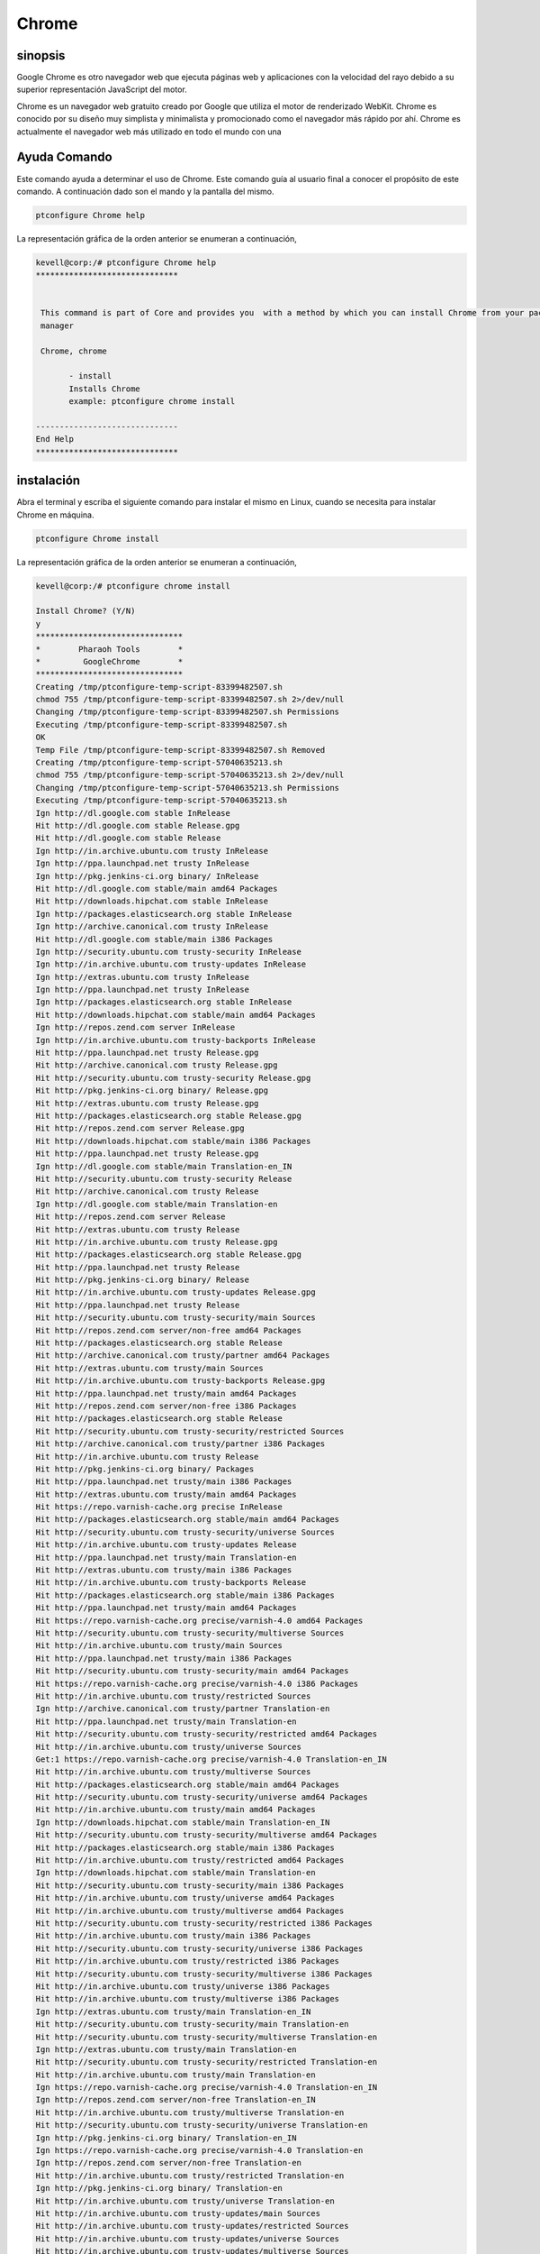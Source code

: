 ===========
Chrome
===========

sinopsis
-----------

Google Chrome es otro navegador web que ejecuta páginas web y aplicaciones con la velocidad del rayo debido a su superior representación JavaScript del motor.

Chrome es un navegador web gratuito creado por Google que utiliza el motor de renderizado WebKit. Chrome es conocido por su diseño muy 
simplista y minimalista y promocionado como el navegador más rápido por ahí. Chrome es actualmente el navegador web más utilizado en todo el mundo con una

Ayuda Comando
----------------------

Este comando ayuda a determinar el uso de Chrome. Este comando guía al usuario final a conocer el propósito de este comando. A continuación dado son el mando y la pantalla del mismo.

.. code-block:: bash
        
	        ptconfigure Chrome help

La representación gráfica de la orden anterior se enumeran a continuación,

.. code-block:: bash

 kevell@corp:/# ptconfigure Chrome help
 ******************************


  This command is part of Core and provides you  with a method by which you can install Chrome from your package
  manager

  Chrome, chrome

        - install
        Installs Chrome
        example: ptconfigure chrome install

 ------------------------------
 End Help
 ******************************

instalación
-----------

Abra el terminal y escriba el siguiente comando para instalar el mismo en Linux, cuando se necesita para instalar Chrome en máquina.

.. code-block:: bash
        
	        ptconfigure Chrome install

La representación gráfica de la orden anterior se enumeran a continuación,

.. code-block:: bash



 kevell@corp:/# ptconfigure chrome install 

 Install Chrome? (Y/N) 
 y 
 ******************************* 
 *        Pharaoh Tools        * 
 *         GoogleChrome        * 
 ******************************* 
 Creating /tmp/ptconfigure-temp-script-83399482507.sh 
 chmod 755 /tmp/ptconfigure-temp-script-83399482507.sh 2>/dev/null 
 Changing /tmp/ptconfigure-temp-script-83399482507.sh Permissions 
 Executing /tmp/ptconfigure-temp-script-83399482507.sh 
 OK 
 Temp File /tmp/ptconfigure-temp-script-83399482507.sh Removed 
 Creating /tmp/ptconfigure-temp-script-57040635213.sh 
 chmod 755 /tmp/ptconfigure-temp-script-57040635213.sh 2>/dev/null 
 Changing /tmp/ptconfigure-temp-script-57040635213.sh Permissions 
 Executing /tmp/ptconfigure-temp-script-57040635213.sh 
 Ign http://dl.google.com stable InRelease 
 Hit http://dl.google.com stable Release.gpg 
 Hit http://dl.google.com stable Release 
 Ign http://in.archive.ubuntu.com trusty InRelease 
 Ign http://ppa.launchpad.net trusty InRelease 
 Ign http://pkg.jenkins-ci.org binary/ InRelease 
 Hit http://dl.google.com stable/main amd64 Packages 
 Hit http://downloads.hipchat.com stable InRelease 
 Ign http://packages.elasticsearch.org stable InRelease 
 Ign http://archive.canonical.com trusty InRelease 
 Hit http://dl.google.com stable/main i386 Packages 
 Ign http://security.ubuntu.com trusty-security InRelease 
 Ign http://in.archive.ubuntu.com trusty-updates InRelease 
 Ign http://extras.ubuntu.com trusty InRelease 
 Ign http://ppa.launchpad.net trusty InRelease 
 Ign http://packages.elasticsearch.org stable InRelease 
 Hit http://downloads.hipchat.com stable/main amd64 Packages 
 Ign http://repos.zend.com server InRelease 
 Ign http://in.archive.ubuntu.com trusty-backports InRelease 
 Hit http://ppa.launchpad.net trusty Release.gpg 
 Hit http://archive.canonical.com trusty Release.gpg 
 Hit http://security.ubuntu.com trusty-security Release.gpg 
 Hit http://pkg.jenkins-ci.org binary/ Release.gpg 
 Hit http://extras.ubuntu.com trusty Release.gpg 
 Hit http://packages.elasticsearch.org stable Release.gpg 
 Hit http://repos.zend.com server Release.gpg 
 Hit http://downloads.hipchat.com stable/main i386 Packages 
 Hit http://ppa.launchpad.net trusty Release.gpg 
 Ign http://dl.google.com stable/main Translation-en_IN 
 Hit http://security.ubuntu.com trusty-security Release 
 Hit http://archive.canonical.com trusty Release 
 Ign http://dl.google.com stable/main Translation-en 
 Hit http://repos.zend.com server Release 
 Hit http://extras.ubuntu.com trusty Release 
 Hit http://in.archive.ubuntu.com trusty Release.gpg 
 Hit http://packages.elasticsearch.org stable Release.gpg 
 Hit http://ppa.launchpad.net trusty Release 
 Hit http://pkg.jenkins-ci.org binary/ Release 
 Hit http://in.archive.ubuntu.com trusty-updates Release.gpg 
 Hit http://ppa.launchpad.net trusty Release 
 Hit http://security.ubuntu.com trusty-security/main Sources 
 Hit http://repos.zend.com server/non-free amd64 Packages 
 Hit http://packages.elasticsearch.org stable Release 
 Hit http://archive.canonical.com trusty/partner amd64 Packages 
 Hit http://extras.ubuntu.com trusty/main Sources 
 Hit http://in.archive.ubuntu.com trusty-backports Release.gpg 
 Hit http://ppa.launchpad.net trusty/main amd64 Packages 
 Hit http://repos.zend.com server/non-free i386 Packages 
 Hit http://packages.elasticsearch.org stable Release 
 Hit http://security.ubuntu.com trusty-security/restricted Sources 
 Hit http://archive.canonical.com trusty/partner i386 Packages 
 Hit http://in.archive.ubuntu.com trusty Release 
 Hit http://pkg.jenkins-ci.org binary/ Packages 
 Hit http://ppa.launchpad.net trusty/main i386 Packages 
 Hit http://extras.ubuntu.com trusty/main amd64 Packages 
 Hit https://repo.varnish-cache.org precise InRelease 
 Hit http://packages.elasticsearch.org stable/main amd64 Packages 
 Hit http://security.ubuntu.com trusty-security/universe Sources 
 Hit http://in.archive.ubuntu.com trusty-updates Release 
 Hit http://ppa.launchpad.net trusty/main Translation-en 
 Hit http://extras.ubuntu.com trusty/main i386 Packages 
 Hit http://in.archive.ubuntu.com trusty-backports Release 
 Hit http://packages.elasticsearch.org stable/main i386 Packages 
 Hit http://ppa.launchpad.net trusty/main amd64 Packages 
 Hit https://repo.varnish-cache.org precise/varnish-4.0 amd64 Packages 
 Hit http://security.ubuntu.com trusty-security/multiverse Sources 
 Hit http://in.archive.ubuntu.com trusty/main Sources 
 Hit http://ppa.launchpad.net trusty/main i386 Packages 
 Hit http://security.ubuntu.com trusty-security/main amd64 Packages 
 Hit https://repo.varnish-cache.org precise/varnish-4.0 i386 Packages 
 Hit http://in.archive.ubuntu.com trusty/restricted Sources 
 Ign http://archive.canonical.com trusty/partner Translation-en 
 Hit http://ppa.launchpad.net trusty/main Translation-en 
 Hit http://security.ubuntu.com trusty-security/restricted amd64 Packages 
 Hit http://in.archive.ubuntu.com trusty/universe Sources 
 Get:1 https://repo.varnish-cache.org precise/varnish-4.0 Translation-en_IN 
 Hit http://in.archive.ubuntu.com trusty/multiverse Sources 
 Hit http://packages.elasticsearch.org stable/main amd64 Packages 
 Hit http://security.ubuntu.com trusty-security/universe amd64 Packages 
 Hit http://in.archive.ubuntu.com trusty/main amd64 Packages 
 Ign http://downloads.hipchat.com stable/main Translation-en_IN 
 Hit http://security.ubuntu.com trusty-security/multiverse amd64 Packages 
 Hit http://packages.elasticsearch.org stable/main i386 Packages 
 Hit http://in.archive.ubuntu.com trusty/restricted amd64 Packages 
 Ign http://downloads.hipchat.com stable/main Translation-en 
 Hit http://security.ubuntu.com trusty-security/main i386 Packages 
 Hit http://in.archive.ubuntu.com trusty/universe amd64 Packages 
 Hit http://in.archive.ubuntu.com trusty/multiverse amd64 Packages 
 Hit http://security.ubuntu.com trusty-security/restricted i386 Packages 
 Hit http://in.archive.ubuntu.com trusty/main i386 Packages 
 Hit http://security.ubuntu.com trusty-security/universe i386 Packages 
 Hit http://in.archive.ubuntu.com trusty/restricted i386 Packages 
 Hit http://security.ubuntu.com trusty-security/multiverse i386 Packages 
 Hit http://in.archive.ubuntu.com trusty/universe i386 Packages 
 Hit http://in.archive.ubuntu.com trusty/multiverse i386 Packages 
 Ign http://extras.ubuntu.com trusty/main Translation-en_IN 
 Hit http://security.ubuntu.com trusty-security/main Translation-en 
 Hit http://security.ubuntu.com trusty-security/multiverse Translation-en 
 Ign http://extras.ubuntu.com trusty/main Translation-en 
 Hit http://security.ubuntu.com trusty-security/restricted Translation-en 
 Hit http://in.archive.ubuntu.com trusty/main Translation-en 
 Ign https://repo.varnish-cache.org precise/varnish-4.0 Translation-en_IN 
 Ign http://repos.zend.com server/non-free Translation-en_IN 
 Hit http://in.archive.ubuntu.com trusty/multiverse Translation-en 
 Hit http://security.ubuntu.com trusty-security/universe Translation-en 
 Ign http://pkg.jenkins-ci.org binary/ Translation-en_IN 
 Ign https://repo.varnish-cache.org precise/varnish-4.0 Translation-en 
 Ign http://repos.zend.com server/non-free Translation-en 
 Hit http://in.archive.ubuntu.com trusty/restricted Translation-en 
 Ign http://pkg.jenkins-ci.org binary/ Translation-en 
 Hit http://in.archive.ubuntu.com trusty/universe Translation-en 
 Hit http://in.archive.ubuntu.com trusty-updates/main Sources 
 Hit http://in.archive.ubuntu.com trusty-updates/restricted Sources 
 Hit http://in.archive.ubuntu.com trusty-updates/universe Sources 
 Hit http://in.archive.ubuntu.com trusty-updates/multiverse Sources 
 Ign http://packages.elasticsearch.org stable/main Translation-en_IN 
 Hit http://in.archive.ubuntu.com trusty-updates/main amd64 Packages 
 Ign http://packages.elasticsearch.org stable/main Translation-en 
 Hit http://in.archive.ubuntu.com trusty-updates/restricted amd64 Packages 
 Hit http://in.archive.ubuntu.com trusty-updates/universe amd64 Packages 
 Ign http://packages.elasticsearch.org stable/main Translation-en_IN 
 Hit http://in.archive.ubuntu.com trusty-updates/multiverse amd64 Packages 
 Ign http://packages.elasticsearch.org stable/main Translation-en 
 Hit http://in.archive.ubuntu.com trusty-updates/main i386 Packages 
 Hit http://in.archive.ubuntu.com trusty-updates/restricted i386 Packages 
 Hit http://in.archive.ubuntu.com trusty-updates/universe i386 Packages 
 Hit http://in.archive.ubuntu.com trusty-updates/multiverse i386 Packages 
 Hit http://in.archive.ubuntu.com trusty-updates/main Translation-en 
 Hit http://in.archive.ubuntu.com trusty-updates/multiverse Translation-en 
 Hit http://in.archive.ubuntu.com trusty-updates/restricted Translation-en 
 Hit http://in.archive.ubuntu.com trusty-updates/universe Translation-en 
 Hit http://in.archive.ubuntu.com trusty-backports/main Sources 
 Hit http://in.archive.ubuntu.com trusty-backports/restricted Sources 
 Hit http://in.archive.ubuntu.com trusty-backports/universe Sources 
 Hit http://in.archive.ubuntu.com trusty-backports/multiverse Sources 
 Hit http://in.archive.ubuntu.com trusty-backports/main amd64 Packages 
 Hit http://in.archive.ubuntu.com trusty-backports/restricted amd64 Packages 
 Hit http://in.archive.ubuntu.com trusty-backports/universe amd64 Packages 
 Hit http://in.archive.ubuntu.com trusty-backports/multiverse amd64 Packages 
 Hit http://in.archive.ubuntu.com trusty-backports/main i386 Packages 
 Hit http://in.archive.ubuntu.com trusty-backports/restricted i386 Packages 
 Hit http://in.archive.ubuntu.com trusty-backports/universe i386 Packages 
 Hit http://in.archive.ubuntu.com trusty-backports/multiverse i386 Packages 
 Hit http://in.archive.ubuntu.com trusty-backports/main Translation-en 
 Hit http://in.archive.ubuntu.com trusty-backports/multiverse Translation-en 
 Hit http://in.archive.ubuntu.com trusty-backports/restricted Translation-en 
 Hit http://in.archive.ubuntu.com trusty-backports/universe Translation-en 
 Ign http://in.archive.ubuntu.com trusty/main Translation-en_IN 
 Ign http://in.archive.ubuntu.com trusty/multiverse Translation-en_IN 
 Ign http://in.archive.ubuntu.com trusty/restricted Translation-en_IN 
 Ign http://in.archive.ubuntu.com trusty/universe Translation-en_IN 
 Reading package lists... 
 Temp File /tmp/ptconfigure-temp-script-57040635213.sh Removed 
 Building dependency tree... 
 Reading state information... 
 The following packages were automatically installed and are no longer required: 
   jsvc libcommons-daemon-java libjetty-java libslf4j-java php5-cli 
   php5-readline 
 Use 'apt-get autoremove' to remove them. 
 The following extra packages will be installed: 
   libappindicator1 libindicator7 
 The following NEW packages will be installed: 
   google-chrome-stable libappindicator1 libindicator7 
 0 upgraded, 3 newly installed, 0 to remove and 87 not upgraded. 
 1 not fully installed or removed. 
 Need to get 48.5 MB of archives. 
 After this operation, 191 MB of additional disk space will be used. 
 Get:1 http://dl.google.com/linux/chrome/deb/ stable/main google-chrome-stable amd64 41.0.2272.101-1 [48.5 MB] 
 Get:2 http://in.archive.ubuntu.com/ubuntu/ trusty-updates/main libindicator7 amd64 12.10.2+14.04.20141007.1-0ubuntu1 [21.7 kB] 
 Get:3 http://in.archive.ubuntu.com/ubuntu/ trusty-updates/main libappindicator1 amd64 12.10.1+13.10.20130920-0ubuntu4.1 [18.2 kB] 
 Fetched 48.5 MB in 4min 30s (179 kB/s) 
 Selecting previously unselected package libindicator7. 
 (Reading database ... 207657 files and directories currently installed.) 
 Preparing to unpack .../libindicator7_12.10.2+14.04.20141007.1-0ubuntu1_amd64.deb ... 
 Unpacking libindicator7 (12.10.2+14.04.20141007.1-0ubuntu1) ... 
 Selecting previously unselected package libappindicator1. 
 Preparing to unpack .../libappindicator1_12.10.1+13.10.20130920-0ubuntu4.1_amd64.deb ... 
 Unpacking libappindicator1 (12.10.1+13.10.20130920-0ubuntu4.1) ... 
 Selecting previously unselected package google-chrome-stable. 
 Preparing to unpack .../google-chrome-stable_41.0.2272.101-1_amd64.deb ... 
 Unpacking google-chrome-stable (41.0.2272.101-1) ... 
 Processing triggers for man-db (2.6.7.1-1ubuntu1) ... 
 Processing triggers for mime-support (3.54ubuntu1.1) ... 
 Processing triggers for gnome-menus (3.10.1-0ubuntu2) ... 
 Processing triggers for desktop-file-utils (0.22-1ubuntu1) ... 
 Processing triggers for bamfdaemon (0.5.1+14.04.20140409-0ubuntu1) ... 
 Rebuilding /usr/share/applications/bamf-2.index... 
 Setting up zend-server-php-5.3 (6.1.0+b1177) ... 
 Module php5 already enabled 
 Module rewrite already enabled 
 Site zendserver_gui already enabled 
 X-Powered-By: PHP/5.3.26 ZendServer/6.1.0 
 Content-type: text/html 

 Setting up libindicator7 (12.10.2+14.04.20141007.1-0ubuntu1) ... 
 Setting up libappindicator1 (12.10.1+13.10.20130920-0ubuntu4.1) ... 
 Setting up google-chrome-stable (41.0.2272.101-1) ... 
 update-alternatives: using /usr/bin/google-chrome-stable to provide /usr/bin/x-www-browser (x-www-browser) in auto mode 
 update-alternatives: using /usr/bin/google-chrome-stable to provide /usr/bin/gnome-www-browser (gnome-www-browser) in auto mode 
 update-alternatives: using /usr/bin/google-chrome-stable to provide /usr/bin/google-chrome (google-chrome) in auto mode 
 Processing triggers for libc-bin (2.19-0ubuntu6.6) ... 
 [Pharaoh Logging] Adding Package google-chrome-stable from the Packager Apt executed correctly 
 ... All done! 
 ******************************* 
 Thanks for installing , visit www.pharaohtools.com for more 
 ****************************** 


 Single App Installer: 
 -------------------------------------------- 
 Chrome: Success 
 ------------------------------ 
 Installer Finished 
 ****************************** 

Opciones
--------

.. cssclass:: table-bordered


 +------------------------+----------------------------------------+--------------+------------------------------------------+
 | Parámetros             | parámetros alternativos                | Necesario    | Comentario                               |
 +========================+========================================+==============+==========================================+
 |Install Chrome? (Y/N)   | Cualquiera de los dos parámetros       | Y(Yes)       | Una vez que el usuario proporciona la    |
 |                        | alternativa se puede utilizar en el    |              | opción, sistema comienza proceso de      |
 |                        | comando- Chrome , chrome Por           |              | instalación                              |
 |                        | ejemplo: ptconfigure chrome Install    |              |                                          |
 +------------------------+----------------------------------------+--------------+------------------------------------------+
 |Install Chrome? (Y/N)   | Cualquiera de los dos parámetros       | N(No)        | Una vez que el usuario proporciona la    |      
 |                        | alternativa se puede utilizar en el    |              | opción, Sistema detiene proceso de       |
 |                        | comando- Chrome , chrome Por           |              |                                          |
 |                        | ejemplo: ptconfigure chrome Install|   |              |                                          |
 +------------------------+----------------------------------------+--------------+------------------------------------------+


Beneficios
--------------

* Chrome es un navegador web muy rápido; se carga y muestra las páginas muy rápidamente.
* Puede arrastrar pestañas hacia fuera en ventanas separadas, sin dificultad, y volver de nuevo con el ratón.
* Google Chrome tiene un diseño muy básico, simple, por lo que es fácil de usar.
* La página de inicio enumera las páginas más frecuentes que ha visitado y le permite hacer clic y acceder a ellos con facilidad.
* Chrome traduce automáticamente páginas en un idioma que entienda para su conveniencia.
* Usted puede buscar en Internet a través de la barra de direcciones en cualquier momento.
* Si un sitio se estrella en una de las pestañas, otras pestañas abiertas no se verán afectados.
* Usted puede navegar por Internet sin tener que entrar usando nueva función privada de Chrome: Incognito.
* A diferencia de Firefox y Safari, puede alterar el color y el tema del navegador.
* Chrome es más rápido que Explorer y FireFox.
* Chrome toma sólo unos segundos para instalar.
